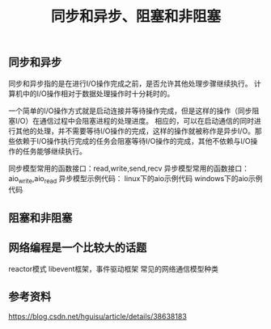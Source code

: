 #+BEGIN_COMMENT
.. title: 同步和异步、阻塞和非阻塞
.. slug: asynchronous-synchronous-and-blocking-unblocking
.. date: 2018-06-21 09:27:06 UTC+08:00
.. tags: draft, network
.. category: 
.. link: 
.. description: 
.. type: text
#+END_COMMENT

#+TITLE: 同步和异步、阻塞和非阻塞

** 同步和异步
同步和异步指的是在进行I/O操作完成之前，是否允许其他处理步骤继续执行。
计算机中的I/O操作相对于数据处理操作时十分耗时的。

一个简单的I/O操作方式就是启动连接并等待操作完成，但是这样的操作（同步阻塞I/O）在通信过程中会阻塞进程的处理进度。
相应的，可以在启动通信的同时进行其他的处理，并不需要等待I/O操作的完成，这样的操作就被称作是异步I/O。那些依赖于I/O操作执行完成的任务会阻塞等待I/O操作的完成，其他不依赖与I/O操作的任务能够继续执行。

同步模型常用的函数接口：read,write,send,recv
异步模型常用的函数接口：aio_write,aio_read
异步模型示例代码：
linux下的aio示例代码
windows下的aio示例代码

** 阻塞和非阻塞


** 网络编程是一个比较大的话题

reactor模式
libevent框架，事件驱动框架
常见的网络通信模型种类


** 参考资料
https://blog.csdn.net/hguisu/article/details/38638183




